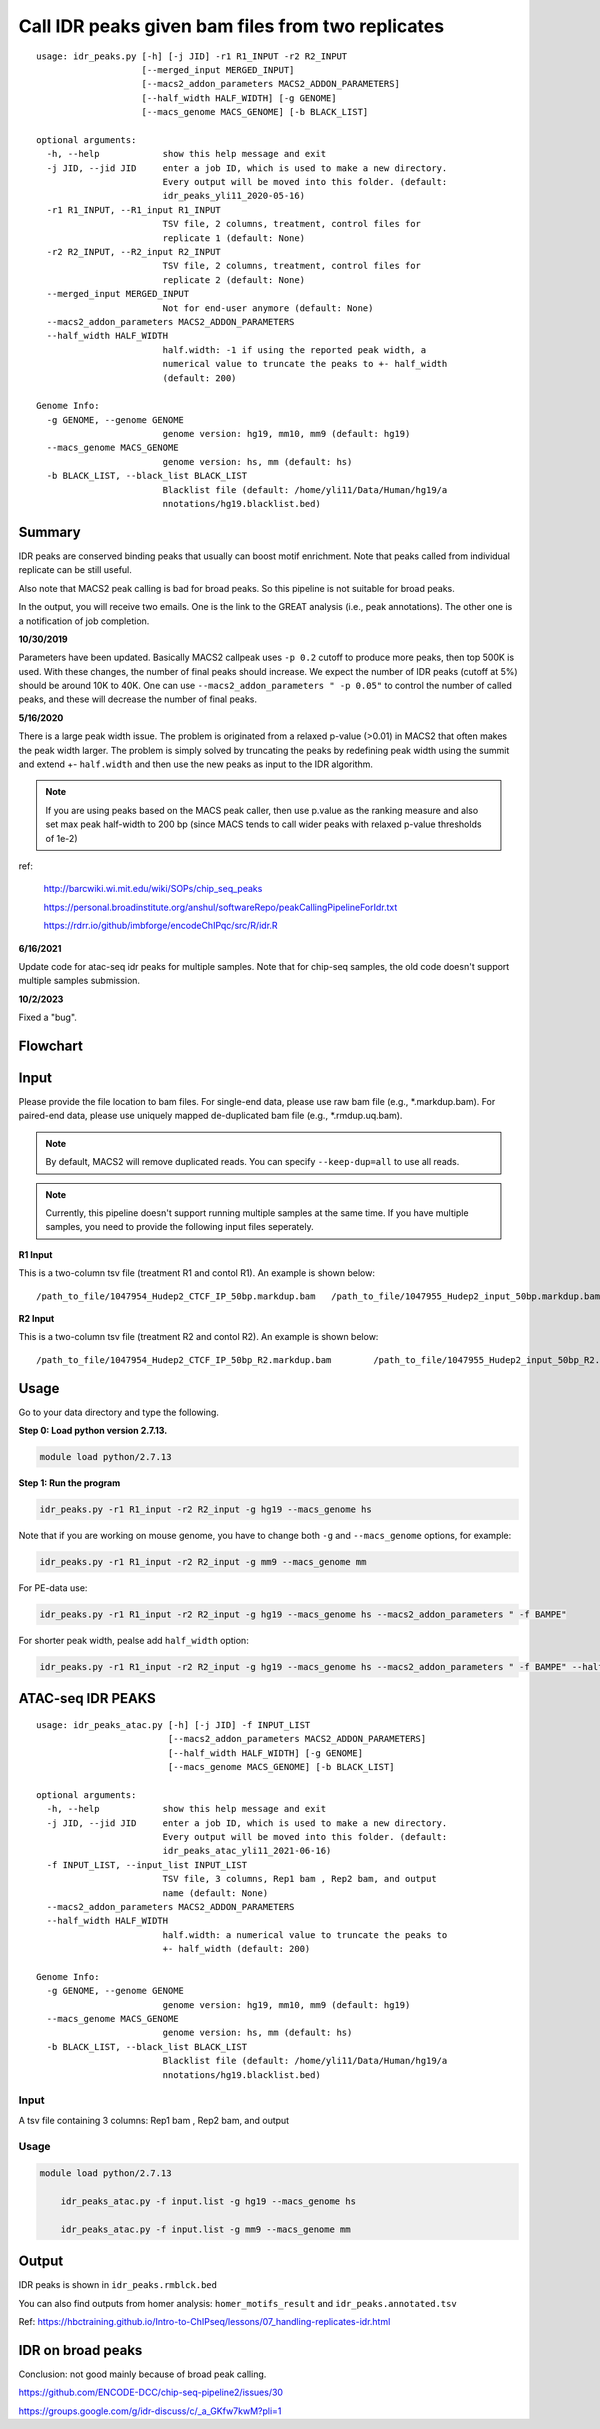 Call IDR peaks given bam files from two replicates
==================================================

::

	usage: idr_peaks.py [-h] [-j JID] -r1 R1_INPUT -r2 R2_INPUT
	                    [--merged_input MERGED_INPUT]
	                    [--macs2_addon_parameters MACS2_ADDON_PARAMETERS]
	                    [--half_width HALF_WIDTH] [-g GENOME]
	                    [--macs_genome MACS_GENOME] [-b BLACK_LIST]

	optional arguments:
	  -h, --help            show this help message and exit
	  -j JID, --jid JID     enter a job ID, which is used to make a new directory.
	                        Every output will be moved into this folder. (default:
	                        idr_peaks_yli11_2020-05-16)
	  -r1 R1_INPUT, --R1_input R1_INPUT
	                        TSV file, 2 columns, treatment, control files for
	                        replicate 1 (default: None)
	  -r2 R2_INPUT, --R2_input R2_INPUT
	                        TSV file, 2 columns, treatment, control files for
	                        replicate 2 (default: None)
	  --merged_input MERGED_INPUT
	                        Not for end-user anymore (default: None)
	  --macs2_addon_parameters MACS2_ADDON_PARAMETERS
	  --half_width HALF_WIDTH
	                        half.width: -1 if using the reported peak width, a
	                        numerical value to truncate the peaks to +- half_width
	                        (default: 200)

	Genome Info:
	  -g GENOME, --genome GENOME
	                        genome version: hg19, mm10, mm9 (default: hg19)
	  --macs_genome MACS_GENOME
	                        genome version: hs, mm (default: hs)
	  -b BLACK_LIST, --black_list BLACK_LIST
	                        Blacklist file (default: /home/yli11/Data/Human/hg19/a
	                        nnotations/hg19.blacklist.bed)




Summary
^^^^^^^

IDR peaks are conserved binding peaks that usually can boost motif enrichment. Note that peaks called from individual replicate can be still useful.

Also note that MACS2 peak calling is bad for broad peaks. So this pipeline is not suitable for broad peaks.

In the output, you will receive two emails. One is the link to the GREAT analysis (i.e., peak annotations). The other one is a notification of job completion.

**10/30/2019**

Parameters have been updated. Basically MACS2 callpeak uses ``-p 0.2`` cutoff to produce more peaks, then top 500K is used. With these changes, the number of final peaks should increase. We expect the number of IDR peaks (cutoff at 5%) should be around 10K to 40K. One can use ``--macs2_addon_parameters " -p 0.05"`` to control the number of called peaks, and these will decrease the number of final peaks.


**5/16/2020**

There is a large peak width issue. The problem is originated from a relaxed p-value (>0.01) in MACS2 that often makes the peak width larger. The problem is simply solved by truncating the peaks by redefining peak width using the summit and extend +- ``half.width`` and then use the new peaks as input to the IDR algorithm.

.. note:: If you are using peaks based on the MACS peak caller, then use p.value as the ranking measure and also set max peak half-width to 200 bp (since MACS tends to call wider peaks with relaxed p-value thresholds of 1e-2)


ref:

	http://barcwiki.wi.mit.edu/wiki/SOPs/chip_seq_peaks

	https://personal.broadinstitute.org/anshul/softwareRepo/peakCallingPipelineForIdr.txt

	https://rdrr.io/github/imbforge/encodeChIPqc/src/R/idr.R

**6/16/2021**

Update code for atac-seq idr peaks for multiple samples. Note that for chip-seq samples, the old code doesn't support multiple samples submission.

**10/2/2023**

Fixed a "bug". 

.. image:: ../../images/IDR_peak_bug.png
	:align: center



Flowchart
^^^^^^^^^

.. image:: ../../images/idr.png
	:align: center

Input
^^^^^

Please provide the file location to bam files. For single-end data, please use raw bam file (e.g., *.markdup.bam). For paired-end data, please use uniquely mapped de-duplicated bam file (e.g., *.rmdup.uq.bam).

.. note:: By default, MACS2 will remove duplicated reads. You can specify ``--keep-dup=all`` to use all reads.

.. note:: Currently, this pipeline doesn't support running multiple samples at the same time. If you have multiple samples, you need to provide the following input files seperately.

**R1 Input**

This is a two-column tsv file (treatment R1 and contol R1). An example is shown below:

::

	/path_to_file/1047954_Hudep2_CTCF_IP_50bp.markdup.bam	/path_to_file/1047955_Hudep2_input_50bp.markdup.bam

**R2 Input**

This is a two-column tsv file (treatment R2 and contol R2). An example is shown below:

::

	/path_to_file/1047954_Hudep2_CTCF_IP_50bp_R2.markdup.bam	/path_to_file/1047955_Hudep2_input_50bp_R2.markdup.bam


Usage
^^^^^

Go to your data directory and type the following.

**Step 0: Load python version 2.7.13.**

.. code:: bash

    module load python/2.7.13

**Step 1: Run the program**

.. code:: bash

	idr_peaks.py -r1 R1_input -r2 R2_input -g hg19 --macs_genome hs


Note that if you are working on mouse genome, you have to change both ``-g`` and ``--macs_genome`` options, for example:

.. code:: bash

	idr_peaks.py -r1 R1_input -r2 R2_input -g mm9 --macs_genome mm

For PE-data use:

.. code:: bash

	idr_peaks.py -r1 R1_input -r2 R2_input -g hg19 --macs_genome hs --macs2_addon_parameters " -f BAMPE"

For shorter peak width, pealse add ``half_width`` option:

.. code:: bash

	idr_peaks.py -r1 R1_input -r2 R2_input -g hg19 --macs_genome hs --macs2_addon_parameters " -f BAMPE" --half_width 200


ATAC-seq IDR PEAKS
^^^^^^^^


::

	usage: idr_peaks_atac.py [-h] [-j JID] -f INPUT_LIST
	                         [--macs2_addon_parameters MACS2_ADDON_PARAMETERS]
	                         [--half_width HALF_WIDTH] [-g GENOME]
	                         [--macs_genome MACS_GENOME] [-b BLACK_LIST]

	optional arguments:
	  -h, --help            show this help message and exit
	  -j JID, --jid JID     enter a job ID, which is used to make a new directory.
	                        Every output will be moved into this folder. (default:
	                        idr_peaks_atac_yli11_2021-06-16)
	  -f INPUT_LIST, --input_list INPUT_LIST
	                        TSV file, 3 columns, Rep1 bam , Rep2 bam, and output
	                        name (default: None)
	  --macs2_addon_parameters MACS2_ADDON_PARAMETERS
	  --half_width HALF_WIDTH
	                        half.width: a numerical value to truncate the peaks to
	                        +- half_width (default: 200)

	Genome Info:
	  -g GENOME, --genome GENOME
	                        genome version: hg19, mm10, mm9 (default: hg19)
	  --macs_genome MACS_GENOME
	                        genome version: hs, mm (default: hs)
	  -b BLACK_LIST, --black_list BLACK_LIST
	                        Blacklist file (default: /home/yli11/Data/Human/hg19/a
	                        nnotations/hg19.blacklist.bed)

Input
-----

A tsv file containing 3 columns: Rep1 bam , Rep2 bam, and output

Usage
-----

.. code:: bash

    module load python/2.7.13

	idr_peaks_atac.py -f input.list -g hg19 --macs_genome hs

	idr_peaks_atac.py -f input.list -g mm9 --macs_genome mm



Output
^^^^^^

IDR peaks is shown in ``idr_peaks.rmblck.bed``

You can also find outputs from homer analysis: ``homer_motifs_result`` and ``idr_peaks.annotated.tsv``




Ref: https://hbctraining.github.io/Intro-to-ChIPseq/lessons/07_handling-replicates-idr.html



IDR on broad peaks
^^^^^^^^^^^

Conclusion: not good mainly because of broad peak calling.

https://github.com/ENCODE-DCC/chip-seq-pipeline2/issues/30


https://groups.google.com/g/idr-discuss/c/_a_GKfw7kwM?pli=1

